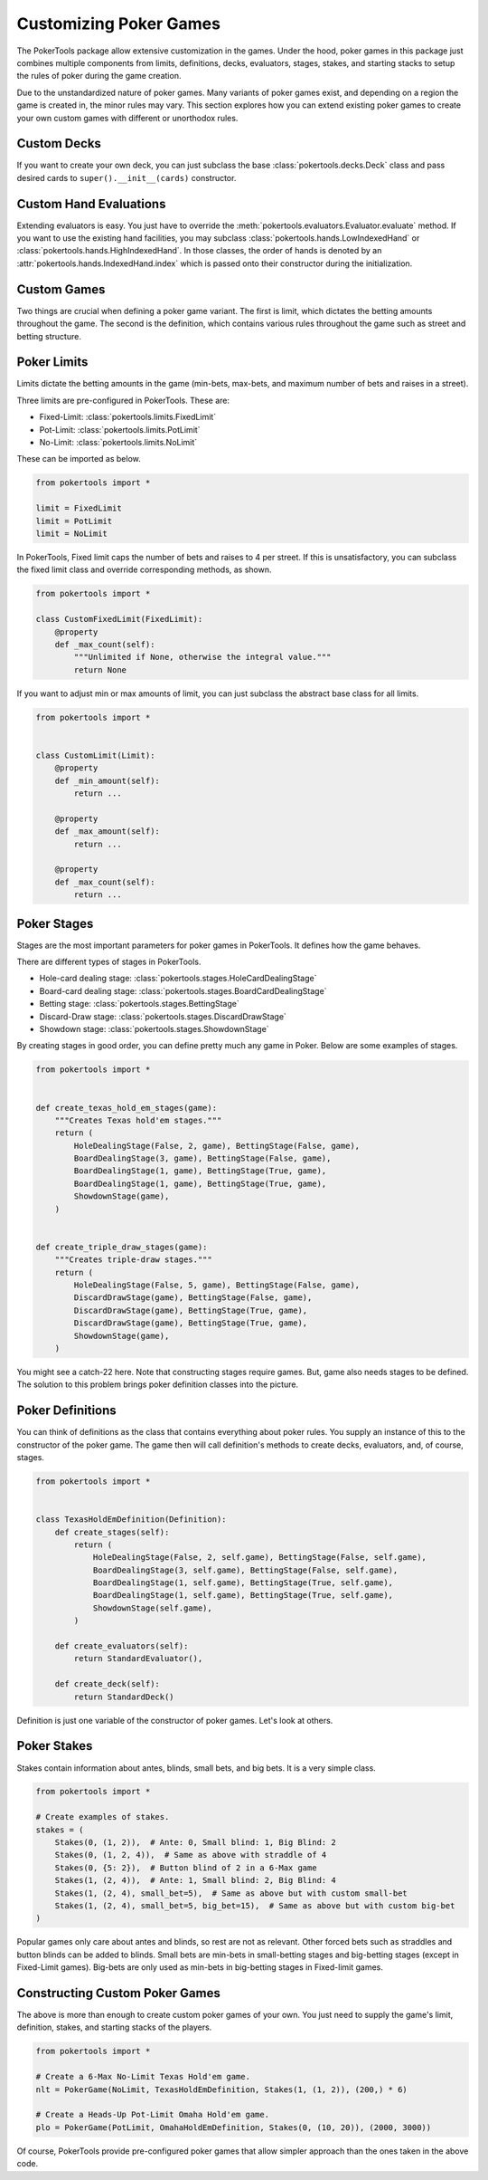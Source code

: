 Customizing Poker Games
=======================

The PokerTools package allow extensive customization in the games. Under the hood, poker games in this package just
combines multiple components from limits, definitions, decks, evaluators, stages, stakes, and starting stacks to setup
the rules of poker during the game creation.

Due to the unstandardized nature of poker games. Many variants of poker games exist, and depending on a region the game
is created in, the minor rules may vary. This section explores how you can extend existing poker games to create your
own custom games with different or unorthodox rules.

Custom Decks
------------

If you want to create your own deck, you can just subclass the base :class:`pokertools.decks.Deck` class and pass
desired cards to ``super().__init__(cards)`` constructor.

Custom Hand Evaluations
-----------------------

Extending evaluators is easy. You just have to override the :meth:`pokertools.evaluators.Evaluator.evaluate` method. If
you want to use the existing hand facilities, you may subclass :class:`pokertools.hands.LowIndexedHand` or
:class:`pokertools.hands.HighIndexedHand`. In those classes, the order of hands is denoted by an
:attr:`pokertools.hands.IndexedHand.index` which is passed onto their constructor during the initialization.

Custom Games
------------

Two things are crucial when defining a poker game variant. The first is limit, which dictates the betting amounts
throughout the game. The second is the definition, which contains various rules throughout the game such as street and
betting structure.

Poker Limits
------------

Limits dictate the betting amounts in the game (min-bets, max-bets, and maximum number of bets and raises in a street).

Three limits are pre-configured in PokerTools. These are:

- Fixed-Limit: :class:`pokertools.limits.FixedLimit`
- Pot-Limit: :class:`pokertools.limits.PotLimit`
- No-Limit: :class:`pokertools.limits.NoLimit`

These can be imported as below.

.. code-block:: python

   from pokertools import *

   limit = FixedLimit
   limit = PotLimit
   limit = NoLimit

In PokerTools, Fixed limit caps the number of bets and raises to 4 per street. If this is unsatisfactory, you can
subclass the fixed limit class and override corresponding methods, as shown.

.. code-block:: python

   from pokertools import *

   class CustomFixedLimit(FixedLimit):
       @property
       def _max_count(self):
           """Unlimited if None, otherwise the integral value."""
           return None

If you want to adjust min or max amounts of limit, you can just subclass the abstract base class for all limits.

.. code-block:: python

   from pokertools import *


   class CustomLimit(Limit):
       @property
       def _min_amount(self):
           return ...

       @property
       def _max_amount(self):
           return ...

       @property
       def _max_count(self):
           return ...

Poker Stages
------------

Stages are the most important parameters for poker games in PokerTools. It defines how the game behaves.

There are different types of stages in PokerTools.

- Hole-card dealing stage: :class:`pokertools.stages.HoleCardDealingStage`
- Board-card dealing stage: :class:`pokertools.stages.BoardCardDealingStage`
- Betting stage: :class:`pokertools.stages.BettingStage`
- Discard-Draw stage: :class:`pokertools.stages.DiscardDrawStage`
- Showdown stage: :class:`pokertools.stages.ShowdownStage`

By creating stages in good order, you can define pretty much any game in Poker. Below are some examples of stages.

.. code-block:: python

   from pokertools import *


   def create_texas_hold_em_stages(game):
       """Creates Texas hold'em stages."""
       return (
           HoleDealingStage(False, 2, game), BettingStage(False, game),
           BoardDealingStage(3, game), BettingStage(False, game),
           BoardDealingStage(1, game), BettingStage(True, game),
           BoardDealingStage(1, game), BettingStage(True, game),
           ShowdownStage(game),
       )


   def create_triple_draw_stages(game):
       """Creates triple-draw stages."""
       return (
           HoleDealingStage(False, 5, game), BettingStage(False, game),
           DiscardDrawStage(game), BettingStage(False, game),
           DiscardDrawStage(game), BettingStage(True, game),
           DiscardDrawStage(game), BettingStage(True, game),
           ShowdownStage(game),
       )

You might see a catch-22 here. Note that constructing stages require games. But, game also needs stages to be defined.
The solution to this problem brings poker definition classes into the picture.

Poker Definitions
-----------------

You can think of definitions as the class that contains everything about poker rules. You supply an instance of this to
the constructor of the poker game. The game then will call definition's methods to create decks, evaluators, and, of
course, stages.

.. code-block:: python

   from pokertools import *


   class TexasHoldEmDefinition(Definition):
       def create_stages(self):
           return (
               HoleDealingStage(False, 2, self.game), BettingStage(False, self.game),
               BoardDealingStage(3, self.game), BettingStage(False, self.game),
               BoardDealingStage(1, self.game), BettingStage(True, self.game),
               BoardDealingStage(1, self.game), BettingStage(True, self.game),
               ShowdownStage(self.game),
           )

       def create_evaluators(self):
           return StandardEvaluator(),

       def create_deck(self):
           return StandardDeck()

Definition is just one variable of the constructor of poker games. Let's look at others.

Poker Stakes
------------

Stakes contain information about antes, blinds, small bets, and big bets. It is a very simple class.

.. code-block:: python

   from pokertools import *

   # Create examples of stakes.
   stakes = (
       Stakes(0, (1, 2)),  # Ante: 0, Small blind: 1, Big Blind: 2
       Stakes(0, (1, 2, 4)),  # Same as above with straddle of 4
       Stakes(0, {5: 2}),  # Button blind of 2 in a 6-Max game
       Stakes(1, (2, 4)),  # Ante: 1, Small blind: 2, Big Blind: 4
       Stakes(1, (2, 4), small_bet=5),  # Same as above but with custom small-bet
       Stakes(1, (2, 4), small_bet=5, big_bet=15),  # Same as above but with custom big-bet
   )

Popular games only care about antes and blinds, so rest are not as relevant. Other forced bets such as straddles and
button blinds can be added to blinds. Small bets are min-bets in small-betting stages and big-betting stages (except
in Fixed-Limit games). Big-bets are only used as min-bets in big-betting stages in Fixed-limit games.

Constructing Custom Poker Games
-------------------------------

The above is more than enough to create custom poker games of your own. You just need to supply the game's limit,
definition, stakes, and starting stacks of the players.

.. code-block:: python

   from pokertools import *

   # Create a 6-Max No-Limit Texas Hold'em game.
   nlt = PokerGame(NoLimit, TexasHoldEmDefinition, Stakes(1, (1, 2)), (200,) * 6)

   # Create a Heads-Up Pot-Limit Omaha Hold'em game.
   plo = PokerGame(PotLimit, OmahaHoldEmDefinition, Stakes(0, (10, 20)), (2000, 3000))

Of course, PokerTools provide pre-configured poker games that allow simpler approach than the ones taken in the above
code.
